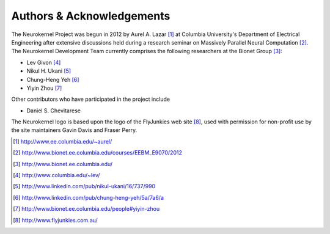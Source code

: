 .. -*- rst -*- 

Authors & Acknowledgements
========================== 
The Neurokernel Project was begun in 2012 by Aurel A. Lazar [1]_ at Columbia
University's Department of Electrical Engineering after extensive discussions
held during a research seminar on Massively Parallel Neural Computation
[2]_. The Neurokernel Development Team currently comprises the following
researchers at the Bionet Group [3]_:

* Lev Givon [4]_
* Nikul H. Ukani [5]_
* Chung-Heng Yeh [6]_
* Yiyin Zhou [7]_

Other contributors who have participated in the project include

* Daniel S. Chevitarese

The Neurokernel logo is based upon the logo of the FlyJunkies web site [8]_,
used with permission for non-profit use by the site maintainers Gavin Davis and
Fraser Perry.

.. [1] http://www.ee.columbia.edu/~aurel/
.. [2] http://www.bionet.ee.columbia.edu/courses/EEBM_E9070/2012
.. [3] http://www.bionet.ee.columbia.edu/
.. [4] http://www.columbia.edu/~lev/
.. [5] http://www.linkedin.com/pub/nikul-ukani/16/737/990
.. [6] http://www.linkedin.com/pub/chung-heng-yeh/5a/7a6/a
.. [7] http://www.bionet.ee.columbia.edu/people#yiyin-zhou
.. [8] http://www.flyjunkies.com.au/

